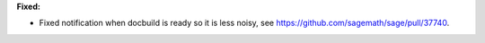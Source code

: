 **Fixed:**

* Fixed notification when docbuild is ready so it is less noisy, see https://github.com/sagemath/sage/pull/37740.
